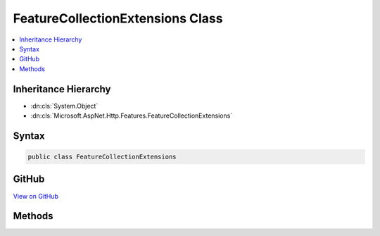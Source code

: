 

FeatureCollectionExtensions Class
=================================



.. contents:: 
   :local:







Inheritance Hierarchy
---------------------


* :dn:cls:`System.Object`
* :dn:cls:`Microsoft.AspNet.Http.Features.FeatureCollectionExtensions`








Syntax
------

.. code-block:: csharp

   public class FeatureCollectionExtensions





GitHub
------

`View on GitHub <https://github.com/aspnet/apidocs/blob/master/aspnet/httpabstractions/src/Microsoft.AspNet.Http.Features/FeatureCollectionExtensions.cs>`_





.. dn:class:: Microsoft.AspNet.Http.Features.FeatureCollectionExtensions

Methods
-------

.. dn:class:: Microsoft.AspNet.Http.Features.FeatureCollectionExtensions
    :noindex:
    :hidden:

    
    .. dn:method:: Microsoft.AspNet.Http.Features.FeatureCollectionExtensions.Get<TFeature>(Microsoft.AspNet.Http.Features.IFeatureCollection)
    
        
    
        Retrieves the requested feature from the collection.
    
        
        
        
        :param features: The collection.
        
        :type features: Microsoft.AspNet.Http.Features.IFeatureCollection
        :rtype: {TFeature}
        :return: The requested feature, or null if it is not present.
    
        
        .. code-block:: csharp
    
           public static TFeature Get<TFeature>(IFeatureCollection features)
    
    .. dn:method:: Microsoft.AspNet.Http.Features.FeatureCollectionExtensions.Set<TFeature>(Microsoft.AspNet.Http.Features.IFeatureCollection, TFeature)
    
        
    
        Sets the given feature in the collection.
    
        
        
        
        :param features: The collection.
        
        :type features: Microsoft.AspNet.Http.Features.IFeatureCollection
        
        
        :param instance: The feature value.
        
        :type instance: {TFeature}
    
        
        .. code-block:: csharp
    
           public static void Set<TFeature>(IFeatureCollection features, TFeature instance)
    

